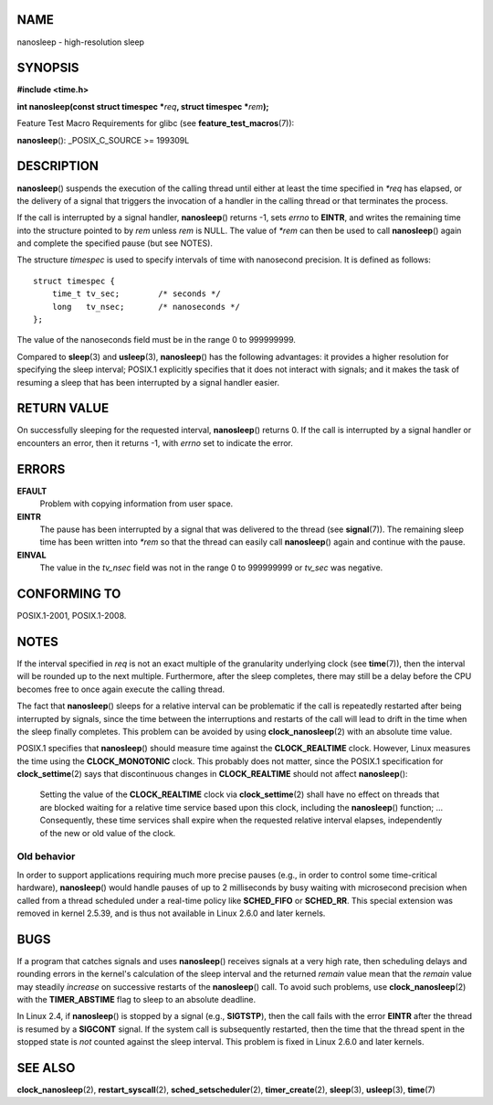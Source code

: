 NAME
====

nanosleep - high-resolution sleep

SYNOPSIS
========

**#include <time.h>**

**int nanosleep(const struct timespec \***\ *req*\ **, struct timespec
\***\ *rem*\ **);**

Feature Test Macro Requirements for glibc (see
**feature_test_macros**\ (7)):

**nanosleep**\ (): \_POSIX_C_SOURCE >= 199309L

DESCRIPTION
===========

**nanosleep**\ () suspends the execution of the calling thread until
either at least the time specified in *\*req* has elapsed, or the
delivery of a signal that triggers the invocation of a handler in the
calling thread or that terminates the process.

If the call is interrupted by a signal handler, **nanosleep**\ ()
returns -1, sets *errno* to **EINTR**, and writes the remaining time
into the structure pointed to by *rem* unless *rem* is NULL. The value
of *\*rem* can then be used to call **nanosleep**\ () again and complete
the specified pause (but see NOTES).

The structure *timespec* is used to specify intervals of time with
nanosecond precision. It is defined as follows:

::

   struct timespec {
       time_t tv_sec;        /* seconds */
       long   tv_nsec;       /* nanoseconds */
   };

The value of the nanoseconds field must be in the range 0 to 999999999.

Compared to **sleep**\ (3) and **usleep**\ (3), **nanosleep**\ () has
the following advantages: it provides a higher resolution for specifying
the sleep interval; POSIX.1 explicitly specifies that it does not
interact with signals; and it makes the task of resuming a sleep that
has been interrupted by a signal handler easier.

RETURN VALUE
============

On successfully sleeping for the requested interval, **nanosleep**\ ()
returns 0. If the call is interrupted by a signal handler or encounters
an error, then it returns -1, with *errno* set to indicate the error.

ERRORS
======

**EFAULT**
   Problem with copying information from user space.

**EINTR**
   The pause has been interrupted by a signal that was delivered to the
   thread (see **signal**\ (7)). The remaining sleep time has been
   written into *\*rem* so that the thread can easily call
   **nanosleep**\ () again and continue with the pause.

**EINVAL**
   The value in the *tv_nsec* field was not in the range 0 to 999999999
   or *tv_sec* was negative.

CONFORMING TO
=============

POSIX.1-2001, POSIX.1-2008.

NOTES
=====

If the interval specified in *req* is not an exact multiple of the
granularity underlying clock (see **time**\ (7)), then the interval will
be rounded up to the next multiple. Furthermore, after the sleep
completes, there may still be a delay before the CPU becomes free to
once again execute the calling thread.

The fact that **nanosleep**\ () sleeps for a relative interval can be
problematic if the call is repeatedly restarted after being interrupted
by signals, since the time between the interruptions and restarts of the
call will lead to drift in the time when the sleep finally completes.
This problem can be avoided by using **clock_nanosleep**\ (2) with an
absolute time value.

POSIX.1 specifies that **nanosleep**\ () should measure time against the
**CLOCK_REALTIME** clock. However, Linux measures the time using the
**CLOCK_MONOTONIC** clock. This probably does not matter, since the
POSIX.1 specification for **clock_settime**\ (2) says that discontinuous
changes in **CLOCK_REALTIME** should not affect **nanosleep**\ ():

   Setting the value of the **CLOCK_REALTIME** clock via
   **clock_settime**\ (2) shall have no effect on threads that are
   blocked waiting for a relative time service based upon this clock,
   including the **nanosleep**\ () function; ... Consequently, these
   time services shall expire when the requested relative interval
   elapses, independently of the new or old value of the clock.

Old behavior
------------

In order to support applications requiring much more precise pauses
(e.g., in order to control some time-critical hardware),
**nanosleep**\ () would handle pauses of up to 2 milliseconds by busy
waiting with microsecond precision when called from a thread scheduled
under a real-time policy like **SCHED_FIFO** or **SCHED_RR**. This
special extension was removed in kernel 2.5.39, and is thus not
available in Linux 2.6.0 and later kernels.

BUGS
====

If a program that catches signals and uses **nanosleep**\ () receives
signals at a very high rate, then scheduling delays and rounding errors
in the kernel's calculation of the sleep interval and the returned
*remain* value mean that the *remain* value may steadily *increase* on
successive restarts of the **nanosleep**\ () call. To avoid such
problems, use **clock_nanosleep**\ (2) with the **TIMER_ABSTIME** flag
to sleep to an absolute deadline.

In Linux 2.4, if **nanosleep**\ () is stopped by a signal (e.g.,
**SIGTSTP**), then the call fails with the error **EINTR** after the
thread is resumed by a **SIGCONT** signal. If the system call is
subsequently restarted, then the time that the thread spent in the
stopped state is *not* counted against the sleep interval. This problem
is fixed in Linux 2.6.0 and later kernels.

SEE ALSO
========

**clock_nanosleep**\ (2), **restart_syscall**\ (2),
**sched_setscheduler**\ (2), **timer_create**\ (2), **sleep**\ (3),
**usleep**\ (3), **time**\ (7)
